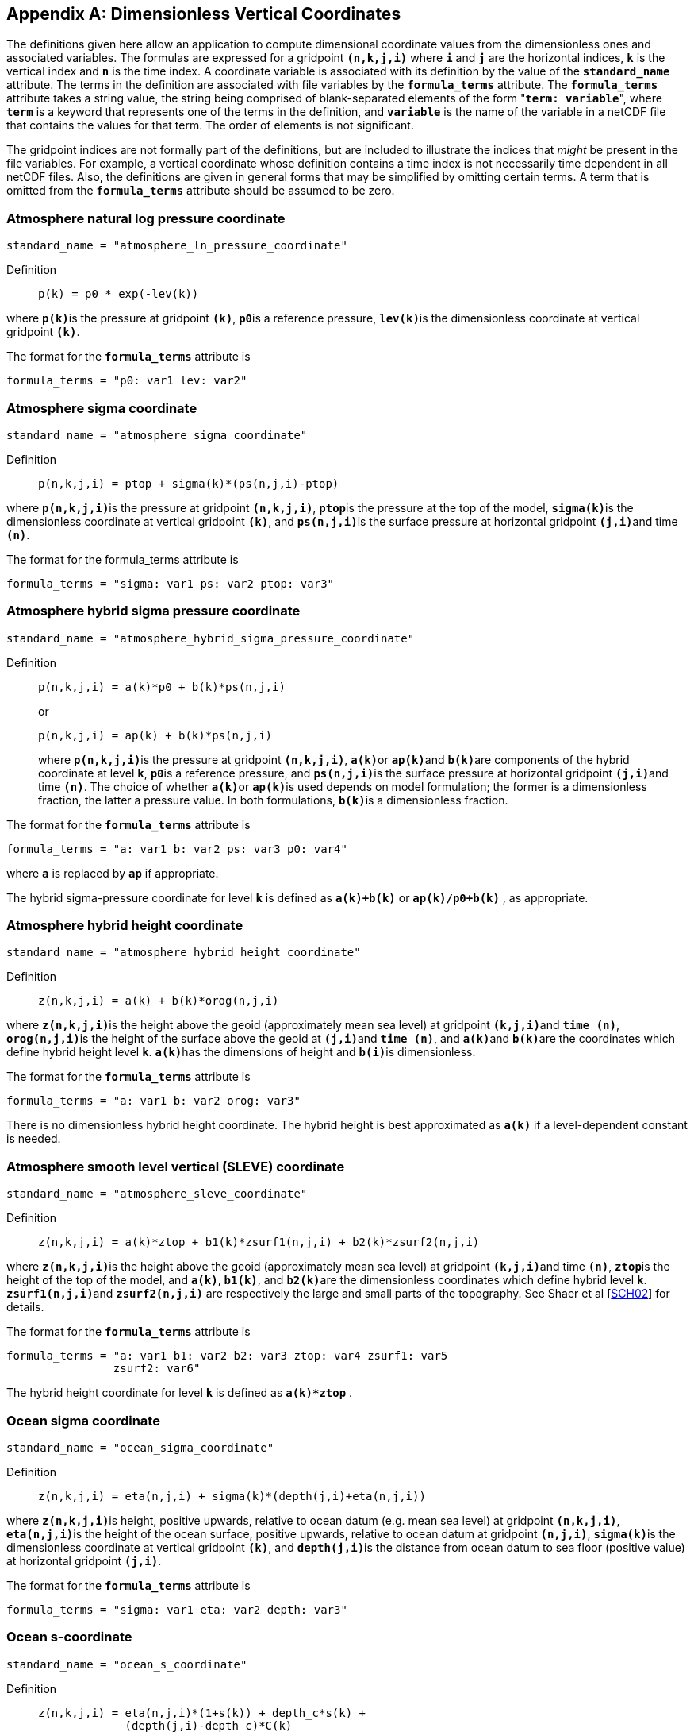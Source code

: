 
[[dimensionless-v-coord]]

[appendix]
== Dimensionless Vertical Coordinates

The definitions given here allow an application to compute dimensional coordinate values from the dimensionless ones and associated variables. The formulas are expressed for a gridpoint **`(n,k,j,i)`** where **`i`** and **`j`** are the horizontal indices, **`k`** is the vertical index and **`n`** is the time index. A coordinate variable is associated with its definition by the value of the **`standard_name`** attribute. The terms in the definition are associated with file variables by the **`formula_terms`** attribute. The **`formula_terms`** attribute takes a string value, the string being comprised of blank-separated elements of the form "**`term: variable`**", where **`term`** is a keyword that represents one of the terms in the definition, and **`variable`** is the name of the variable in a netCDF file that contains the values for that term. The order of elements is not significant.

The gridpoint indices are not formally part of the definitions, but are included to illustrate the indices that __might__ be present in the file variables. For example, a vertical coordinate whose definition contains a time index is not necessarily time dependent in all netCDF files. Also, the definitions are given in general forms that may be simplified by omitting certain terms. A term that is omitted from the **`formula_terms`** attribute should be assumed to be zero.


[[atmosphere-natural-log-pressure-coordinate]]

===  Atmosphere natural log pressure coordinate 


----
standard_name = "atmosphere_ln_pressure_coordinate"
----

 

Definition::: 
+
----

p(k) = p0 * exp(-lev(k))
                     
----

where **`p(k)`**is the pressure at gridpoint **`(k)`**, **`p0`**is a reference pressure, **`lev(k)`**is the dimensionless coordinate at vertical gridpoint **`(k)`**.

The format for the **`formula_terms`** attribute is 
----

formula_terms = "p0: var1 lev: var2"
              
----

 

 

  
===  Atmosphere sigma coordinate 


----

standard_name = "atmosphere_sigma_coordinate"
                
----

 

Definition::: 
+
----

p(n,k,j,i) = ptop + sigma(k)*(ps(n,j,i)-ptop)
                     
----

where **`p(n,k,j,i)`**is the pressure at gridpoint **`(n,k,j,i)`**, **`ptop`**is the pressure at the top of the model, **`sigma(k)`**is the dimensionless coordinate at vertical gridpoint **`(k)`**, and **`ps(n,j,i)`**is the surface pressure at horizontal gridpoint **`(j,i)`**and time **`(n)`**.

The format for the formula_terms attribute is 
----

formula_terms = "sigma: var1 ps: var2 ptop: var3"
              
----

 

  
===  Atmosphere hybrid sigma pressure coordinate 


----

standard_name = "atmosphere_hybrid_sigma_pressure_coordinate"
                
----

 

Definition::: 
+
----

p(n,k,j,i) = a(k)*p0 + b(k)*ps(n,j,i)
                     
----

+
or

+
----
p(n,k,j,i) = ap(k) + b(k)*ps(n,j,i)
----
where **`p(n,k,j,i)`**is the pressure at gridpoint **`(n,k,j,i)`**, **`a(k)`**or **`ap(k)`**and **`b(k)`**are components of the hybrid coordinate at level **`k`**, **`p0`**is a reference pressure, and **`ps(n,j,i)`**is the surface pressure at horizontal gridpoint **`(j,i)`**and time **`(n)`**. The choice of whether **`a(k)`**or **`ap(k)`**is used depends on model formulation; the former is a dimensionless fraction, the latter a pressure value. In both formulations, **`b(k)`**is a dimensionless fraction.

The format for the **`formula_terms`** attribute is 
----

formula_terms = "a: var1 b: var2 ps: var3 p0: var4" 
              
----

where **`a`** is replaced by **`ap`** if appropriate.

The hybrid sigma-pressure coordinate for level **`k`** is defined as **`a(k)+b(k)`** or **`ap(k)/p0+b(k)`** , as appropriate.

  
[[atmosphere-hybrid-height-coordinate]]

===  Atmosphere hybrid height coordinate 


----

standard_name = "atmosphere_hybrid_height_coordinate"
        
----

 

Definition::: 
+
----

z(n,k,j,i) = a(k) + b(k)*orog(n,j,i)
              
----

where **`z(n,k,j,i)`**is the height above the geoid (approximately mean sea level) at gridpoint **`(k,j,i)`**and **`time (n)`**, **`orog(n,j,i)`**is the height of the surface above the geoid at **`(j,i)`**and **`time (n)`**, and **`a(k)`**and **`b(k)`**are the coordinates which define hybrid height level **`k`**. **`a(k)`**has the dimensions of height and **`b(i)`**is dimensionless.

The format for the **`formula_terms`** attribute is 
----

formula_terms = "a: var1 b: var2 orog: var3"
        
----

 

There is no dimensionless hybrid height coordinate. The hybrid height is best approximated as **`a(k)`** if a level-dependent constant is needed.

  
===  Atmosphere smooth level vertical (SLEVE) coordinate 


----

standard_name = "atmosphere_sleve_coordinate"
        
----

 

Definition::: 
+
----

z(n,k,j,i) = a(k)*ztop + b1(k)*zsurf1(n,j,i) + b2(k)*zsurf2(n,j,i)
              
----

where **`z(n,k,j,i)`**is the height above the geoid (approximately mean sea level) at gridpoint **`(k,j,i)`**and time **`(n)`**, **`ztop`**is the height of the top of the model, and **`a(k)`**, **`b1(k)`**, and **`b2(k)`**are the dimensionless coordinates which define hybrid level **`k`**. **`zsurf1(n,j,i)`**and **`zsurf2(n,j,i)`** are respectively the large and small parts of the topography. See Shaer et al [<<sch02,SCH02>>] for details.

The format for the **`formula_terms`** attribute is 
----

formula_terms = "a: var1 b1: var2 b2: var3 ztop: var4 zsurf1: var5
                zsurf2: var6"
        
----

 

The hybrid height coordinate for level **`k`** is defined as **`a(k)*ztop`** .

  
===  Ocean sigma coordinate 


----

standard_name = "ocean_sigma_coordinate"
        
----

 

Definition::: 
+
----

z(n,k,j,i) = eta(n,j,i) + sigma(k)*(depth(j,i)+eta(n,j,i))
              
----

where **`z(n,k,j,i)`**is height, positive upwards, relative to ocean datum (e.g. mean sea level) at gridpoint **`(n,k,j,i)`**, **`eta(n,j,i)`**is the height of the ocean surface, positive upwards, relative to ocean datum at gridpoint **`(n,j,i)`**, **`sigma(k)`**is the dimensionless coordinate at vertical gridpoint **`(k)`**, and **`depth(j,i)`**is the distance from ocean datum to sea floor (positive value) at horizontal gridpoint **`(j,i)`**.

The format for the **`formula_terms`** attribute is 
----

formula_terms = "sigma: var1 eta: var2 depth: var3"
        
----

 

  
===  Ocean s-coordinate 


----

standard_name = "ocean_s_coordinate"
        
----

 

Definition::: 
+
----

z(n,k,j,i) = eta(n,j,i)*(1+s(k)) + depth_c*s(k) +
             (depth(j,i)-depth_c)*C(k)

where  C(k) = (1-b)*sinh(a*s(k))/sinh(a) + 
         b*[tanh(a*(s(k)+0.5))/(2*tanh(0.5*a)) - 0.5]
              
----

where **`z(n,k,j,i)`**is height, positive upwards, relative to ocean datum (e.g. mean sea level) at gridpoint **`(n,k,j,i)`**, **`eta(n,j,i)`**is the height of the ocean surface, positive upwards, relative to ocean datum at gridpoint **`(n,j,i)`**, **`s(k)`**is the dimensionless coordinate at vertical gridpoint **`(k)`**, and **`depth(j,i)`**is the distance from ocean datum to sea floor (positive value) at horizontal gridpoint **`(j,i)`**. The constants **`a`**, **`b`**, and **`depth_c`**control the stretching.

The format for the **`formula_terms`** attribute is 
----

formula_terms = "s: var1 eta: var2 depth: var3 a: var4 b: var5 depth_c: var6"
        
----

 

  
===  Ocean sigma over z coordinate 


----

standard_name = "ocean_sigma_z_coordinate"
        
----

 

Definition::: 
+
----

for k <= nsigma:

  z(n,k,j,i) = eta(n,j,i) + sigma(k)*(min(depth_c,depth(j,i))+eta(n,j,i))
 
for k > nsigma:

  z(n,k,j,i) = zlev(k)
              
----

where **`z(n,k,j,i)`**is height, positive upwards, relative to ocean datum (e.g. mean sea level) at gridpoint **`(n,k,j,i)`**, **`eta(n,j,i)`**is the height of the ocean surface, positive upwards, relative to ocean datum at gridpoint **`(n,j,i)`**, **`sigma(k)`**is the dimensionless coordinate at vertical gridpoint **`(k)`**for **`k &lt;= nsigma`**, and **`depth(j,i)`**is the distance from ocean datum to sea floor (positive value) at horizontal gridpoint **`(j,i)`**. Above depth **`depth_c`**there are **`nsigma`**layers.

The format for the **`formula_terms`** attribute is 
----

formula_terms = "sigma: var1 eta: var2 depth: var3 depth_c: var4 nsigma: var5
                zlev: var6"
        
----

 

  
===  Ocean double sigma coordinate 


----

standard_name = "ocean_double_sigma_coordinate"
        
----

 

Definition::: 
+
----

for k <= k_c:

  z(k,j,i)= sigma(k)*f(j,i)

for k > k_c:

  z(k,j,i)= f(j,i) + (sigma(k)-1)*(depth(j,i)-f(j,i))

f(j,i)= 0.5*(z1+ z2) + 0.5*(z1-z2)* tanh(2*a/(z1-z2)*(depth(j,i)-href))
              
----

where **`z(k,j,i)`**is height, positive upwards, relative to ocean datum (e.g. mean sea level) at gridpoint **`(k,j,i)`**, **`sigma(k)`**is the dimensionless coordinate at vertical gridpoint **`(k)`**for **`k &lt;= k_c`**, and **`depth(j,i)`**is the distance from ocean datum to sea floor (positive value) at horizontal gridpoint **`(j,i)`**. **`z1`**, **`z2`**, **`a`**, and **`href`**are constants.

The format for the **`formula_terms`** attribute is 
----

formula_terms = "sigma: var1 depth: var2 z1: var3 z2: var4 a: var5 href: var6
                k_c: var7"
        
----

 

 

